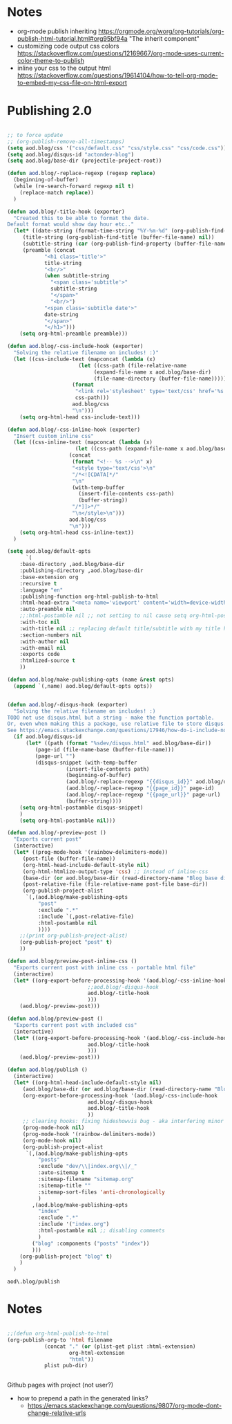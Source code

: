 * Notes
  - org-mode publish inheriting
    https://orgmode.org/worg/org-tutorials/org-publish-html-tutorial.html#org95bf94a
    "The inherit component"
  - customizing code output css colors
    https://stackoverflow.com/questions/12169667/org-mode-uses-current-color-theme-to-publish
  - inline your css to the output html
    https://stackoverflow.com/questions/19614104/how-to-tell-org-mode-to-embed-my-css-file-on-html-export

* COMMENT Old Code
** Publishing - old
     http://snarvaez.poweredbygnulinux.com/notes/org-mode-publishing-adding-disqus-code.html

     TODO
     + [ ] automate the process (CI?)
     + [ ] document the usage to make it usable by others


     #+BEGIN_SRC emacs-lisp
(defun aod--replace-regexp (regexp replace)
  (beginning-of-buffer)
  (while (re-search-forward regexp nil t)
    (replace-match replace))
  )

(defun aod--disqus-snippet ()
  (let* ((root (projectile-project-root))
	 (path (format "%sdev/disqus.org" root)))
    ;; (message (format "root %s path %s" root path))
    ;; (message (format "--- disqus id %s" disqus_id))
    ;; (message (format "--- page id %s" page_id))
    ;; (message (format "--- page url %s" page_url))
    (with-temp-buffer
      (insert-file-contents path)
      (beginning-of-buffer)
      (aod--replace-regexp "{{disqus_id}}" disqus_id)
      (aod--replace-regexp "{{page_id}}" page_id)
      (aod--replace-regexp "{{page_url}}" page_url)
      (buffer-string))))

;; testing
(let ((page_url "MYURL")
      (page_id "MYPAGE")
      (disqus_id "actondev-blog"))
  (aod--disqus-snippet)
  nil)
     #+END_SRC

     #+RESULTS:

     #+BEGIN_SRC emacs-lisp
(require 'ox-publish)

;; org-html-publish-to-html

(defun aod--buffer-dir ()
  (file-name-base (directory-file-name (file-name-directory (buffer-file-name)))))

(define-minor-mode aod-disqus-mode
  "Insert the disqus comments snippet at the end of an org file"
  nil ;; init value
  nil ;; lighter
  nil ;; keymap
  ;; body
  (message "Aod disqus mode..")
  (message (buffer-name))
  (when (and (buffer-file-name) ; not adding the disqus body in temp buffers
					; these could be snippets in org-mode
	     (string= "posts" (aod--buffer-dir)) ; add comments only in org files in /posts dir
	     )
    (let* ((page_id (file-name-base (buffer-file-name)))
	   (page_url "")
	   (disqus-snippet (aod--disqus-snippet)))
      ;; (message (format "disqus snippit %s" disqus-snippet))
      (end-of-buffer)
      (newline-and-indent)
      (insert disqus-snippet)
      )
    ;; marking the buffer as not modified - to not upon killing
    ;; comment next line to debug the actual changes that were done
    (not-modified)
    )
  )

; org-html-publish-to-html is the normal
(defun aod-publish (plist filename pub-dir)
  (org-publish-org-to 'html filename
		      (concat "." (or (plist-get plist :html-extension)
				      org-html-extension
				      "html"))
		      plist pub-dir))

(setq org-publish-project-alist
      '(;; ... add all the components here
        ("posts"
         :base-directory ".."
         :base-extension "org"
         :publishing-directory "../"
	 :exclude "dev/\\|index.org\\|/_"
         :recursive t
         :publishing-function aod-publish ; org-html-publish-to-html
         :headline-levels 4             ; Just the default for this project.
	 :section-numbers nil
         :auto-preamble t
         :auto-sitemap t
         :sitemap-filename "sitemap.org"  ; sitemap.org (it's the default)
         :sitemap-title ""
         :language "en"
         :html-head  "<link rel='stylesheet' type='text/css' href='../css/style.css' />"
         :html-head-extra "<meta name='viewport' content='width=device-width, initial-scale=1.0' />"
	 :with-toc nil
         :with-author "actondev"
	 :html-postamble nil
         :with-email nil
         :exports code
         :htmlized-source t
         )
	("index"
	 :base-directory ".."
         :base-extension "org"
         :publishing-directory "../"
         :publishing-function aod-publish ; org-html-publish-to-html
         :auto-sitemap nil
         :html-head  "<link rel='stylesheet' type='text/css' href='css/style.css' />"
         :html-head-extra "<meta name='viewport' content='width=device-width, initial-scale=1.0' />"
	 :with-toc nil
	 :html-postamble nil
         :with-author "actondev"
         )
         ("blog" :components ("posts" "index"))
	))

(let ((prog-mode-hook nil)
      (disqus_id "actondev-blog")
      (org-mode-hook '(aod-disqus-mode))
      )
  ;;(org-publish-remove-all-timestamps)
  (org-publish-project "blog" t))

     #+END_SRC

     #+RESULTS:

** Publishing one post (previewing)
   Didn't want to use the =org-html-export-to-html= cause then i'd have to manually add the css, all the options etc.. What I want is to reuse my options/styles that I have set, and only export ONE post.
   #+BEGIN_SRC emacs-lisp
;; getting relative path
(let ((file-path "w:/dev/actondev.github.io/posts/_1912-plato-cave.org")
      (base-path "w:/dev/actondev.github.io/"))
  (file-relative-name file-path base-path))


(append '(1 2) '(3 4))

(setq aod.blog/default-opts
      `(
	:base-directory ,aod.blog/base-dir
	:publishing-directory ,aod.blog/base-dir
	:base-extension org
	:recursive t
	:language "en"
	:publishing-function org-html-publish-to-html
	:html-head-extra "<meta name='viewport' content='width=device-width, initial-scale=1.0' />"
	:auto-preamble t
	:with-toc nil
	:with-author nil
	:with-email nil
	:exports code
	:htmlized-source t
	))

(defun aod.blog/make-publishing-opts (name &rest opts)
  (append `(,name) aod.blog/default-opts opts))


;;(aod.blog/make-publishing-opts "post" :with-toc t)
   #+END_SRC

   #+RESULTS:
   : posts/_1912-plato-cave.org


* Publishing 2.0
  #+BEGIN_SRC emacs-lisp

;; to force update
;; (org-publish-remove-all-timestamps)
(setq aod.blog/css '("css/default.css" "css/style.css" "css/code.css"))
(setq aod.blog/disqus-id "actondev-blog")
(setq aod.blog/base-dir (projectile-project-root))

(defun aod.blog/-replace-regexp (regexp replace)
  (beginning-of-buffer)
  (while (re-search-forward regexp nil t)
    (replace-match replace))
  )

(defun aod.blog/-title-hook (exporter)
  "Created this to be able to format the date.
Default format would show day hour etc.."
  (let* ((date-string (format-time-string "%Y-%m-%d" (org-publish-find-date (buffer-file-name) nil)))
	 (title-string (org-publish-find-title (buffer-file-name) nil))
	 (subtitle-string (car (org-publish-find-property (buffer-file-name) :subtitle nil 'html)))
	 (preamble (concat
		    "<h1 class='title'>"
		    title-string
		    "<br/>"
		    (when subtitle-string
		      "<span class='subtitle'>"
		      subtitle-string
		      "</span>"
		      "<br/>")
		    "<span class='subtitle date'>"
		    date-string
		    "</span>"
		    "</h1>")))
    (setq org-html-preamble preamble)))

(defun aod.blog/-css-include-hook (exporter)
  "Solving the relative filename on includes! :)"
  (let ((css-include-text (mapconcat (lambda (x)
				       (let ((css-path (file-relative-name
							(expand-file-name x aod.blog/base-dir)
							(file-name-directory (buffer-file-name)))))
					 (format
					  "<link rel='stylesheet' type='text/css' href='%s' />"
					  css-path)))
				     aod.blog/css
				     "\n")))
    (setq org-html-head css-include-text)))

(defun aod.blog/-css-inline-hook (exporter)
  "Insert custom inline css"
  (let ((css-inline-text (mapconcat (lambda (x)
				      (let ((css-path (expand-file-name x aod.blog/base-dir)))
					(concat
					 (format "<!-- %s -->\n" x)
					 "<style type='text/css'>\n"
					 "/*<![CDATA[*/"
					 "\n"
					 (with-temp-buffer
					   (insert-file-contents css-path)
					   (buffer-string))
					 "/*]]>*/"
					 "\n</style>\n")))
				    aod.blog/css
				    "\n")))
    (setq org-html-head css-inline-text))
  )

(setq aod.blog/default-opts
      `(
	:base-directory ,aod.blog/base-dir
	:publishing-directory ,aod.blog/base-dir
	:base-extension org
	:recursive t
	:language "en"
	:publishing-function org-html-publish-to-html
	:html-head-extra "<meta name='viewport' content='width=device-width, initial-scale=1.0' />"
	:auto-preamble nil
	;;:html-postamble nil ;; not setting to nil cause setq org-html-postamble won't work
	:with-toc nil
	:with-title nil ;; replacing default title/subtitle with my title hook
	:section-numbers nil
	:with-author nil
	:with-email nil
	:exports code
	:htmlized-source t
	))

(defun aod.blog/make-publishing-opts (name &rest opts)
  (append `(,name) aod.blog/default-opts opts))


(defun aod.blog/-disqus-hook (exporter)
  "Solving the relative filename on includes! :)
TODO not use disqus.html but a string - make the function portable.
Or, even when making this a package, use relative file to store disqus.html:
See https://emacs.stackexchange.com/questions/17946/how-do-i-include-non-code-resources-as-part-of-an-emacs-package"
  (if aod.blog/disqus-id
      (let* ((path (format "%sdev/disqus.html" aod.blog/base-dir))
	     (page-id (file-name-base (buffer-file-name)))
	     (page-url "")
	     (disqus-snippet (with-temp-buffer
			       (insert-file-contents path)
			       (beginning-of-buffer)
			       (aod.blog/-replace-regexp "{{disqus_id}}" aod.blog/disqus-id)
			       (aod.blog/-replace-regexp "{{page_id}}" page-id)
			       (aod.blog/-replace-regexp "{{page_url}}" page-url)
			       (buffer-string))))
	(setq org-html-postamble disqus-snippet)
	)
    (setq org-html-postamble nil)))

(defun aod.blog/-preview-post ()
  "Exports current post"
  (interactive)
  (let* ((prog-mode-hook '(rainbow-delimiters-mode))
	 (post-file (buffer-file-name))
	 (org-html-head-include-default-style nil)
	 (org-html-htmlize-output-type 'css) ;; instead of inline-css
	 (base-dir (or aod.blog/base-dir (read-directory-name "Blog base dir: ")))
	 (post-relative-file (file-relative-name post-file base-dir))
	 (org-publish-project-alist
	  `(,(aod.blog/make-publishing-opts
	      "post"
	      :exclude ".*"
	      :include `(,post-relative-file)
	      :html-postamble nil
	      ))))
    ;;(print org-publish-project-alist)
    (org-publish-project "post" t)
    ))

(defun aod.blog/preview-post-inline-css ()
  "Exports current post with inline css - portable html file"
  (interactive)
  (let* ((org-export-before-processing-hook '(aod.blog/-css-inline-hook
					      ;;aod.blog/-disqus-hook
					      aod.blog/-title-hook
					      )))
    (aod.blog/-preview-post)))

(defun aod.blog/preview-post ()
  "Exports current post with included css"
  (interactive)
  (let* ((org-export-before-processing-hook '(aod.blog/-css-include-hook
					      aod.blog/-title-hook
					      )))
    (aod.blog/-preview-post)))

(defun aod.blog/publish ()
  (interactive)
  (let* ((org-html-head-include-default-style nil)
	 (aod.blog/base-dir (or aod.blog/base-dir (read-directory-name "Blog base dir: ")))
	 (org-export-before-processing-hook '(aod.blog/-css-include-hook
					      aod.blog/-disqus-hook
					      aod.blog/-title-hook
					      ))
	 ;; clearing hooks: fixing hideshowvis bug - aka interfering minor modes
	 (prog-mode-hook nil)
	 (prog-mode-hook '(rainbow-delimiters-mode))
	 (org-mode-hook nil)
	 (org-publish-project-alist
	  `(,(aod.blog/make-publishing-opts
	      "posts"
	      :exclude "dev/\\|index.org\\|/_"
	      :auto-sitemap t
	      :sitemap-filename "sitemap.org"
	      :sitemap-title ""
	      :sitemap-sort-files 'anti-chronologically
	      )
	    ,(aod.blog/make-publishing-opts
	      "index"
	      :exclude ".*"
	      :include '("index.org")
	      :html-postamble nil ;; disabling comments
	      )
	    ("blog" :components ("posts" "index"))
	    )))
    (org-publish-project "blog" t)
    )
  )

  #+END_SRC

  #+RESULTS:
  : aod\.blog/publish

* Notes
  #+BEGIN_SRC emacs-lisp

;;(defun org-html-publish-to-html
(org-publish-org-to 'html filename
		    (concat "." (or (plist-get plist :html-extension)
				    org-html-extension
				    "html"))
		    plist pub-dir)


  #+END_SRC

  Github pages with project (not user?)
  - how to prepend a path in the generated links?
    - https://emacs.stackexchange.com/questions/9807/org-mode-dont-change-relative-urls
